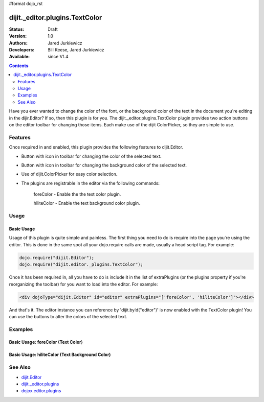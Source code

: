 #format dojo_rst

dijit._editor.plugins.TextColor
===============================

:Status: Draft
:Version: 1.0
:Authors: Jared Jurkiewicz
:Developers: Bill Keese, Jared Jurkiewicz
:Available: since V1.4

.. contents::
    :depth: 2

Have you ever wanted to change the color of the font, or the background color of the text in the document you're editing in the dijir.Editor?  If so, then this plugin is for you.  The dijit._editor.plugins.TextColor plugin provides two action buttons on the editor toolbar for changing those items.  Each make use of the dijit ColorPicker, so they are simple to use.

========
Features
========

Once required in and enabled, this plugin provides the following features to dijit.Editor.

* Button with icon in toolbar for changing the color of the selected text.
* Button with icon in toolbar for changing the background color of the selected text.
* Use of dijit.ColorPicker for easy color selection.
* The plugins are registrable in the editor via the following commands:

    foreColor - Enable the the text color plugin.

    hiliteColor - Enable the text background color plugin.


=====
Usage
=====

Basic Usage
-----------
Usage of this plugin is quite simple and painless.  The first thing you need to do is require into the page you're using the editor.  This is done in the same spot all your dojo.require calls are made, usually a head script tag.  For example:

.. code-block :: javascript
 
    dojo.require("dijit.Editor");
    dojo.require("dijit.editor._plugins.TextColor");


Once it has been required in, all you have to do is include it in the list of extraPlugins (or the plugins property if you're reorganizing the toolbar) for you want to load into the editor.  For example:

.. code-block :: html

  <div dojoType="dijit.Editor" id="editor" extraPlugins="['foreColor', 'hiliteColor']"></div>


And that's it.  The editor instance you can reference by 'dijit.byId("editor")' is now enabled with the TextColor plugin!  You can use the buttons to alter the colors of the selected text.

========
Examples
========

Basic Usage: foreColor (Text Color)
-----------------------------------

.. code-example::
  :djConfig: parseOnLoad: true
  :version: 1.4

  .. javascript::

    <script>
      dojo.require("dijit.Editor");
      dojo.require("dijit.editor.plugins.TextColor");
    </script>

    
  .. html::

    <b>Enter some text and select it, or select existing text, then push the TextColor button to select a new color for it.</b>
    <br>
    <div dojoType="dijit.Editor" height="250px"id="input" extraPlugins="['foreColor']">
    <div>
    <br>
    blah blah & blah!
    <br>
    </div>
    <br>
    <table>
    <tbody>
    <tr>
    <td style="border-style:solid; border-width: 2px; border-color: gray;">One cell</td>
    <td style="border-style:solid; border-width: 2px; border-color: gray;">
    Two cell
    </td>
    </tr>
    </tbody>
    </table>
    <ul> 
    <li>item one</li>
    <li>
    item two
    </li>
    </ul>
    </div>


Basic Usage: hiliteColor (Text Background Color)
------------------------------------------------

.. code-example::
  :djConfig: parseOnLoad: true
  :version: 1.4

  .. javascript::

    <script>
      dojo.require("dijit.Editor");
      dojo.require("dijit.editor.plugins.TextColor");
    </script>

    
  .. html::

    <b>Enter some text and select it, or select existing text, then push the Text Background Color button to select a new background color for it.</b>
    <br>
    <div dojoType="dijit.Editor" height="250px"id="input" extraPlugins="['foreColor']">
    <div>
    <br>
    blah blah & blah!
    <br>
    </div>
    <br>
    <table>
    <tbody>
    <tr>
    <td style="border-style:solid; border-width: 2px; border-color: gray;">One cell</td>
    <td style="border-style:solid; border-width: 2px; border-color: gray;">
    Two cell
    </td>
    </tr>
    </tbody>
    </table>
    <ul> 
    <li>item one</li>
    <li>
    item two
    </li>
    </ul>
    </div>

========
See Also
========

* `dijit.Editor <dijit/Editor>`_
* `dijit._editor.plugins <dijit/_editor/plugins>`_
* `dojox.editor.plugins <dojox/editor/plugins>`_
